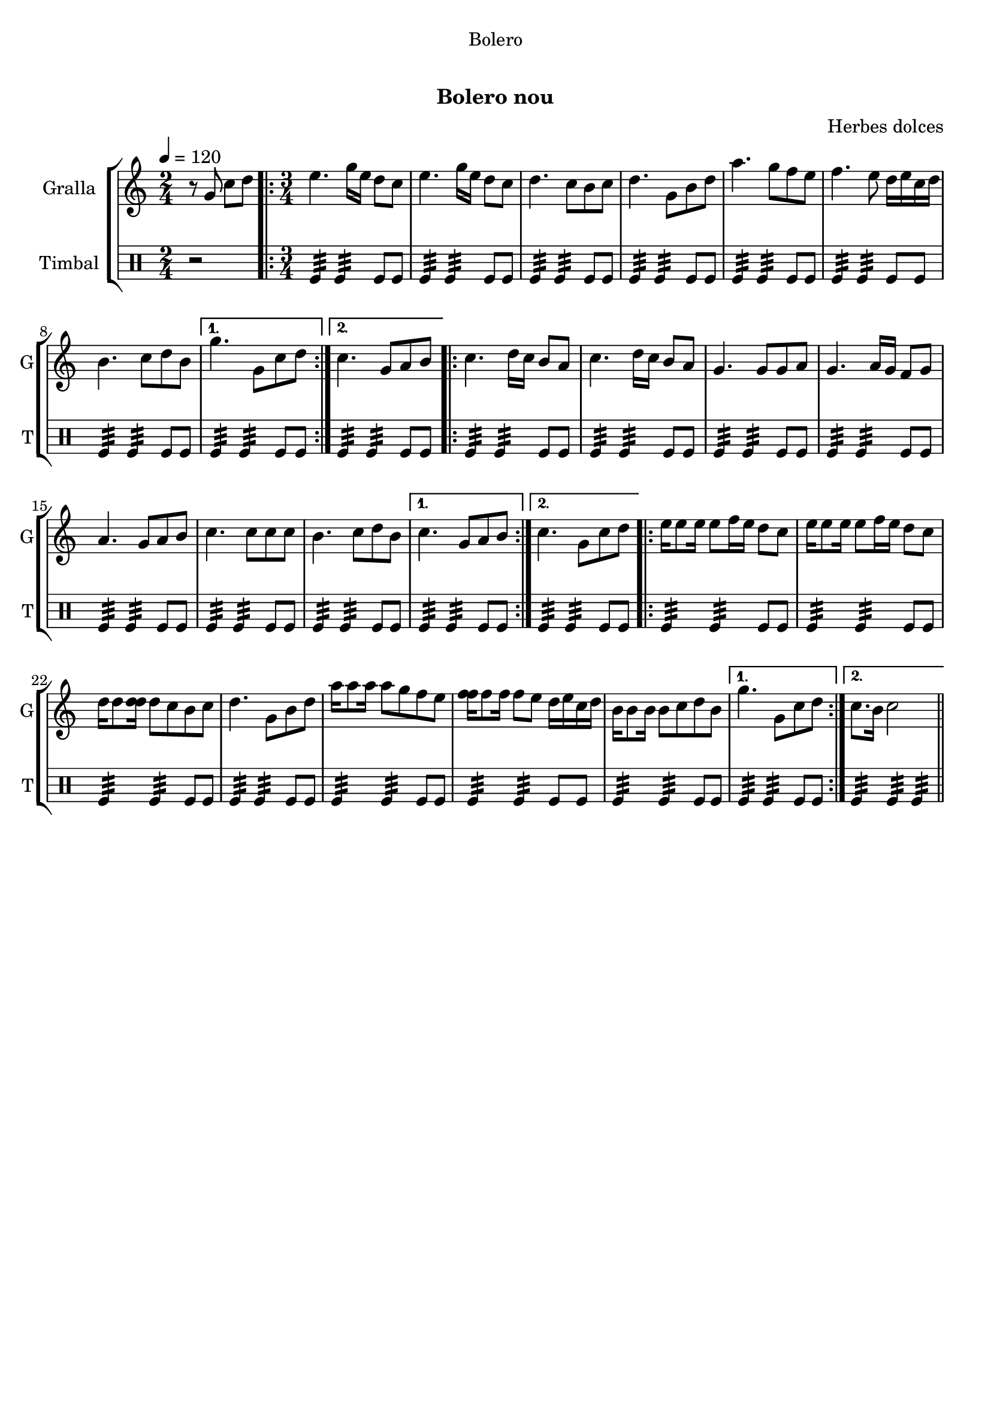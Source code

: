 \version "2.16.0"

\header {
  dedication="Bolero"
  title="  "
  subtitle="Bolero nou"
  subsubtitle=""
  poet=""
  meter=""
  piece=""
  composer="Herbes dolces"
  arranger=""
  opus=""
  instrument=""
  copyright="     "
  tagline="  "
}

liniaroAa =
\relative g'
{
  \tempo 4=120
  \clef treble
  \key c \major
  \time 2/4
  r8 g c d  |
  \time 3/4   \repeat volta 2 { e4. g16 e d8 c  |
  e4. g16 e d8 c  |
  d4. c8 b c  |
  %05
  d4. g,8 b d  |
  a'4. g8 f e  |
  f4. e8 d16 e c d  |
  b4. c8 d b }
  \alternative { { g'4. g,8 c d }
  %10
  { c4. g8 a b } }
  \repeat volta 2 { c4. d16 c b8 a  |
  c4. d16 c b8 a  |
  g4. g8 g a  |
  g4. a16 g f8 g  |
  %15
  a4. g8 a b  |
  c4. c8 c c  |
  b4. c8 d b }
  \alternative { { c4. g8 a b }
  { c4. g8 c d } }
  %20
  \repeat volta 2 { e16 e8 e16 e8 f16 e d8 c  |
  e16 e8 e16 e8 f16 e d8 c  |
  d16 d8 <d d>16 d8 c b c  |
  d4. g,8 b d  |
  a'16 a8 a16 a8 g f e  |
  %25
  <f f>16 f8 f16 f8 e d16 e c d  |
  b16 b8 b16 b8 c d b }
  \alternative { { g'4. g,8 c d }
  { c8. b16 c2 } } \bar "||"
}

liniaroAb =
\drummode
{
  \tempo 4=120
  \time 2/4
  r2  |
  \time 3/4   \repeat volta 2 { tomfl4:32 tomfl:32 tomfl8 tomfl  |
  tomfl4:32 tomfl:32 tomfl8 tomfl  |
  tomfl4:32 tomfl:32 tomfl8 tomfl  |
  %05
  tomfl4:32 tomfl:32 tomfl8 tomfl  |
  tomfl4:32 tomfl:32 tomfl8 tomfl  |
  tomfl4:32 tomfl:32 tomfl8 tomfl  |
  tomfl4:32 tomfl:32 tomfl8 tomfl }
  \alternative { { tomfl4:32 tomfl:32 tomfl8 tomfl }
  %10
  { tomfl4:32 tomfl:32 tomfl8 tomfl } }
  \repeat volta 2 { tomfl4:32 tomfl:32 tomfl8 tomfl  |
  tomfl4:32 tomfl:32 tomfl8 tomfl  |
  tomfl4:32 tomfl:32 tomfl8 tomfl  |
  tomfl4:32 tomfl:32 tomfl8 tomfl  |
  %15
  tomfl4:32 tomfl:32 tomfl8 tomfl  |
  tomfl4:32 tomfl:32 tomfl8 tomfl  |
  tomfl4:32 tomfl:32 tomfl8 tomfl }
  \alternative { { tomfl4:32 tomfl:32 tomfl8 tomfl }
  { tomfl4:32 tomfl:32 tomfl8 tomfl } }
  %20
  \repeat volta 2 { tomfl4:32 tomfl:32 tomfl8 tomfl  |
  tomfl4:32 tomfl:32 tomfl8 tomfl  |
  tomfl4:32 tomfl:32 tomfl8 tomfl  |
  tomfl4:32 tomfl:32 tomfl8 tomfl  |
  tomfl4:32 tomfl:32 tomfl8 tomfl  |
  %25
  tomfl4:32 tomfl:32 tomfl8 tomfl  |
  tomfl4:32 tomfl:32 tomfl8 tomfl }
  \alternative { { tomfl4:32 tomfl:32 tomfl8 tomfl }
  { tomfl4:32 tomfl:32 tomfl:32 } } \bar "||"
}

\book {

\paper {
  print-page-number = false
}

\bookpart {
  \score {
    \new StaffGroup {
      \override Score.RehearsalMark #'self-alignment-X = #LEFT
      <<
        \new Staff \with {instrumentName = #"Gralla" shortInstrumentName = #"G"} \liniaroAa
        \new DrumStaff \with {instrumentName = #"Timbal" shortInstrumentName = #"T"} \liniaroAb
      >>
    }
    \layout {}
  }\score { \unfoldRepeats
    \new StaffGroup {
      \override Score.RehearsalMark #'self-alignment-X = #LEFT
      <<
        \new Staff \with {instrumentName = #"Gralla" shortInstrumentName = #"G"} \liniaroAa
        \new DrumStaff \with {instrumentName = #"Timbal" shortInstrumentName = #"T"} \liniaroAb
      >>
    }
    \midi {}
  }
}

\bookpart {
  \header {instrument="Gralla"}
  \score {
    \new StaffGroup {
      \override Score.RehearsalMark #'self-alignment-X = #LEFT
      <<
        \new Staff \liniaroAa
      >>
    }
    \layout {}
  }\score { \unfoldRepeats
    \new StaffGroup {
      \override Score.RehearsalMark #'self-alignment-X = #LEFT
      <<
        \new Staff \liniaroAa
      >>
    }
    \midi {}
  }
}

\bookpart {
  \header {instrument="Timbal"}
  \score {
    \new StaffGroup {
      \override Score.RehearsalMark #'self-alignment-X = #LEFT
      <<
        \new DrumStaff \liniaroAb
      >>
    }
    \layout {}
  }\score { \unfoldRepeats
    \new StaffGroup {
      \override Score.RehearsalMark #'self-alignment-X = #LEFT
      <<
        \new DrumStaff \liniaroAb
      >>
    }
    \midi {}
  }
}

}

\book {

\paper {
  print-page-number = false
  #(set-paper-size "a6landscape")
  #(layout-set-staff-size 14)
}

\bookpart {
  \header {instrument="Gralla"}
  \score {
    \new StaffGroup {
      \override Score.RehearsalMark #'self-alignment-X = #LEFT
      <<
        \new Staff \liniaroAa
      >>
    }
    \layout {}
  }
}

\bookpart {
  \header {instrument="Timbal"}
  \score {
    \new StaffGroup {
      \override Score.RehearsalMark #'self-alignment-X = #LEFT
      <<
        \new DrumStaff \liniaroAb
      >>
    }
    \layout {}
  }
}

}

